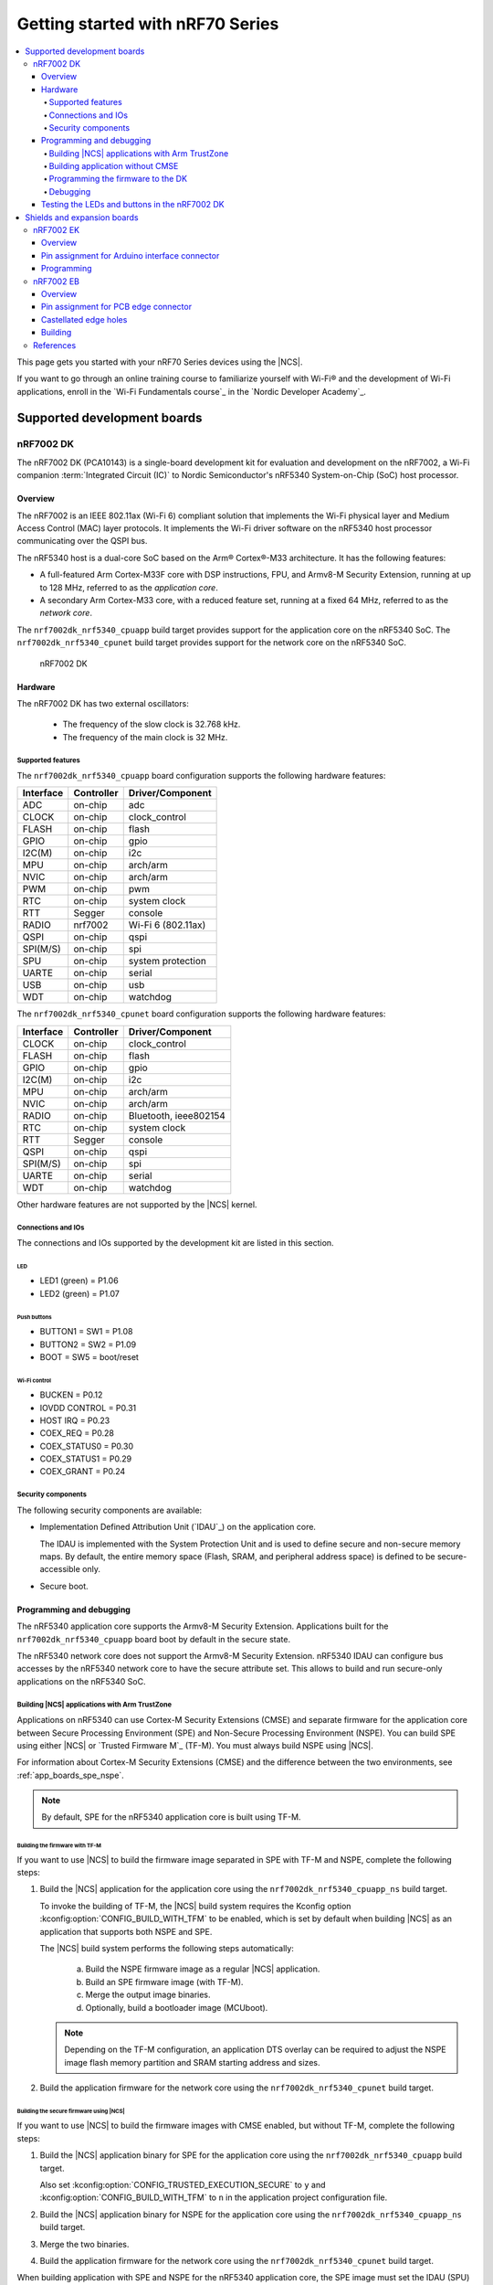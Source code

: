 .. _nrf7002dk_nrf5340:

Getting started with nRF70 Series
#################################

.. contents::
   :local:
   :depth: 4

This page gets you started with your nRF70 Series devices using the |NCS|.

If you want to go through an online training course to familiarize yourself with Wi-Fi® and the development of Wi-Fi applications, enroll in the `Wi-Fi Fundamentals course`_ in the `Nordic Developer Academy`_.

Supported development boards
****************************

nRF7002 DK
==========

The nRF7002 DK (PCA10143) is a single-board development kit for evaluation and development on the nRF7002, a Wi-Fi companion :term:`Integrated Circuit (IC)` to Nordic Semiconductor's nRF5340 System-on-Chip (SoC) host processor.

Overview
--------

The nRF7002 is an IEEE 802.11ax (Wi-Fi 6) compliant solution that implements the Wi-Fi physical layer and Medium Access Control (MAC) layer protocols.
It implements the Wi-Fi driver software on the nRF5340 host processor communicating over the QSPI bus.

The nRF5340 host is a dual-core SoC based on the Arm® Cortex®-M33 architecture.
It has the following features:

* A full-featured Arm Cortex-M33F core with DSP instructions, FPU, and Armv8-M Security Extension, running at up to 128 MHz, referred to as the *application core*.
* A secondary Arm Cortex-M33 core, with a reduced feature set, running at a fixed 64 MHz, referred to as the *network core*.

The ``nrf7002dk_nrf5340_cpuapp`` build target provides support for the application core on the nRF5340 SoC.
The ``nrf7002dk_nrf5340_cpunet`` build target provides support for the network core on the nRF5340 SoC.

.. figure:: images/nRF70dk.png
   :alt: nRF7002 DK

   nRF7002 DK


Hardware
--------

The nRF7002 DK has two external oscillators:

   * The frequency of the slow clock is 32.768 kHz.
   * The frequency of the main clock is 32 MHz.

Supported features
^^^^^^^^^^^^^^^^^^

The ``nrf7002dk_nrf5340_cpuapp`` board configuration supports the following hardware features:

+-----------+------------+----------------------+
| Interface | Controller | Driver/Component     |
+===========+============+======================+
| ADC       | on-chip    | adc                  |
+-----------+------------+----------------------+
| CLOCK     | on-chip    | clock_control        |
+-----------+------------+----------------------+
| FLASH     | on-chip    | flash                |
+-----------+------------+----------------------+
| GPIO      | on-chip    | gpio                 |
+-----------+------------+----------------------+
| I2C(M)    | on-chip    | i2c                  |
+-----------+------------+----------------------+
| MPU       | on-chip    | arch/arm             |
+-----------+------------+----------------------+
| NVIC      | on-chip    | arch/arm             |
+-----------+------------+----------------------+
| PWM       | on-chip    | pwm                  |
+-----------+------------+----------------------+
| RTC       | on-chip    | system clock         |
+-----------+------------+----------------------+
| RTT       | Segger     | console              |
+-----------+------------+----------------------+
| RADIO     | nrf7002    | Wi-Fi 6 (802.11ax)   |
+-----------+------------+----------------------+
| QSPI      | on-chip    | qspi                 |
+-----------+------------+----------------------+
| SPI(M/S)  | on-chip    | spi                  |
+-----------+------------+----------------------+
| SPU       | on-chip    | system protection    |
+-----------+------------+----------------------+
| UARTE     | on-chip    | serial               |
+-----------+------------+----------------------+
| USB       | on-chip    | usb                  |
+-----------+------------+----------------------+
| WDT       | on-chip    | watchdog             |
+-----------+------------+----------------------+

The ``nrf7002dk_nrf5340_cpunet`` board configuration supports the following hardware features:

+-----------+------------+----------------------+
| Interface | Controller | Driver/Component     |
+===========+============+======================+
| CLOCK     | on-chip    | clock_control        |
+-----------+------------+----------------------+
| FLASH     | on-chip    | flash                |
+-----------+------------+----------------------+
| GPIO      | on-chip    | gpio                 |
+-----------+------------+----------------------+
| I2C(M)    | on-chip    | i2c                  |
+-----------+------------+----------------------+
| MPU       | on-chip    | arch/arm             |
+-----------+------------+----------------------+
| NVIC      | on-chip    | arch/arm             |
+-----------+------------+----------------------+
| RADIO     | on-chip    | Bluetooth,           |
|           |            | ieee802154           |
+-----------+------------+----------------------+
| RTC       | on-chip    | system clock         |
+-----------+------------+----------------------+
| RTT       | Segger     | console              |
+-----------+------------+----------------------+
| QSPI      | on-chip    | qspi                 |
+-----------+------------+----------------------+
| SPI(M/S)  | on-chip    | spi                  |
+-----------+------------+----------------------+
| UARTE     | on-chip    | serial               |
+-----------+------------+----------------------+
| WDT       | on-chip    | watchdog             |
+-----------+------------+----------------------+

Other hardware features are not supported by the |NCS| kernel.

Connections and IOs
^^^^^^^^^^^^^^^^^^^

The connections and IOs supported by the development kit are listed in this section.

LED
"""

* LED1 (green) = P1.06
* LED2 (green) = P1.07

Push buttons
""""""""""""

* BUTTON1 = SW1 = P1.08
* BUTTON2 = SW2 = P1.09
* BOOT = SW5 = boot/reset

Wi-Fi control
"""""""""""""

* BUCKEN = P0.12
* IOVDD CONTROL = P0.31
* HOST IRQ = P0.23
* COEX_REQ = P0.28
* COEX_STATUS0 = P0.30
* COEX_STATUS1 = P0.29
* COEX_GRANT = P0.24

Security components
^^^^^^^^^^^^^^^^^^^

The following security components are available:

* Implementation Defined Attribution Unit (`IDAU`_) on the application core.

  The IDAU is implemented with the System Protection Unit and is used to define secure and non-secure memory maps.
  By default, the entire memory space (Flash, SRAM, and peripheral address space) is defined to be secure-accessible only.

* Secure boot.

Programming and debugging
-------------------------

The nRF5340 application core supports the Armv8-M Security Extension.
Applications built for the ``nrf7002dk_nrf5340_cpuapp`` board boot by default in the secure state.

The nRF5340 network core does not support the Armv8-M Security Extension.
nRF5340 IDAU can configure bus accesses by the nRF5340 network core to have the secure attribute set.
This allows to build and run secure-only applications on the nRF5340 SoC.

Building |NCS| applications with Arm TrustZone
^^^^^^^^^^^^^^^^^^^^^^^^^^^^^^^^^^^^^^^^^^^^^^

Applications on nRF5340 can use Cortex-M Security Extensions (CMSE) and separate firmware for the application core between Secure Processing Environment (SPE) and Non-Secure Processing Environment (NSPE).
You can build SPE using either |NCS| or `Trusted Firmware M`_ (TF-M).
You must always build NSPE using |NCS|.

For information about Cortex-M Security Extensions (CMSE) and the difference between the two environments, see :ref:`app_boards_spe_nspe`.

.. note::
   By default, SPE for the nRF5340 application core is built using TF-M.

Building the firmware with TF-M
"""""""""""""""""""""""""""""""

If you want to use |NCS| to build the firmware image separated in SPE with TF-M and NSPE, complete the following steps:

1. Build the |NCS| application for the application core using the ``nrf7002dk_nrf5340_cpuapp_ns`` build target.

   To invoke the building of TF-M, the |NCS| build system requires the Kconfig option :kconfig:option:`CONFIG_BUILD_WITH_TFM` to be enabled, which is set by default when building |NCS| as an application that supports both NSPE and SPE.

   The |NCS| build system performs the following steps automatically:

      a. Build the NSPE firmware image as a regular |NCS| application.
      #. Build an SPE firmware image (with TF-M).
      #. Merge the output image binaries.
      #. Optionally, build a bootloader image (MCUboot).

   .. note::
      Depending on the TF-M configuration, an application DTS overlay can be required to adjust the NSPE image flash memory partition and SRAM starting address and sizes.

#. Build the application firmware for the network core using the ``nrf7002dk_nrf5340_cpunet`` build target.


Building the secure firmware using |NCS|
""""""""""""""""""""""""""""""""""""""""

If you want to use |NCS| to build the firmware images with CMSE enabled, but without TF-M, complete the following steps:

1. Build the |NCS| application binary for SPE for the application core using the ``nrf7002dk_nrf5340_cpuapp`` build target.

   Also set :kconfig:option:`CONFIG_TRUSTED_EXECUTION_SECURE` to ``y`` and :kconfig:option:`CONFIG_BUILD_WITH_TFM` to ``n`` in the application project configuration file.
#. Build the |NCS| application binary for NSPE for the application core using the ``nrf7002dk_nrf5340_cpuapp_ns`` build target.
#. Merge the two binaries.
#. Build the application firmware for the network core using the ``nrf7002dk_nrf5340_cpunet`` build target.

When building application with SPE and NSPE for the nRF5340 application core, the SPE image must set the IDAU (SPU) configuration to allow non-secure access to all CPU resources used by the application firmware in NSPE.
SPU configuration must be applied before jumping to the application in NSPE.

Building application without CMSE
^^^^^^^^^^^^^^^^^^^^^^^^^^^^^^^^^

Build the |NCS| application as described in :ref:`gs_programming`, using the ``nrf7002dk_nrf5340_cpuapp`` build target for the firmware running on the nRF5340 application core and the ``nrf7002dk_nrf5340_cpunet`` build target for the firmware running on the nRF5340 network core.

Programming the firmware to the DK
^^^^^^^^^^^^^^^^^^^^^^^^^^^^^^^^^^

Follow the instructions in the :ref:`gs_programming` page to build and flash applications.

.. note::
   To flash and debug applications on the nRF7002 DK, you must use the `nRF Command Line Tools`_ version 10.12.0 or above.

Debugging
^^^^^^^^^

See the :ref:`testing` page for information about debugging.


Testing the LEDs and buttons in the nRF7002 DK
----------------------------------------------

The following samples allow you to test if the buttons (or switches) and LEDs on the development kit are working properly with |NCS|:

* :zephyr:code-sample:`blinky`
* :zephyr:code-sample:`button`

Build and flash the samples to make sure |NCS| is running correctly on your development kit.
For the button and LED definitions, see the :file:`boards/arm/nrf7002dk_nrf5340/nrf5340_cpuapp_common.dts` file.

.. _nrf70_gs_shields_expansion_boards:

Shields and expansion boards
****************************

Shields and expansion boards are add-on hardware that can be attached to a development kit or prototyping platform to extend their features and functionalities.

.. _nrf70_gs_shields_evaluation_kit_nrf7002ek:

nRF7002 EK
==========

The nRF7002 :term:`Evaluation Kit (EK)` is a versatile evaluation kit in the form of an Arduino shield.
The kit can be used to provide Wi-Fi connectivity and Wi-Fi-based locationing to compatible development or evaluation boards through the nRF7002 Wi-Fi 6 companion IC.

The nRF7002 EK features the nRF7002 companion IC.
In addition, the shield may be used to emulate the nRF7001 and nRF7000 companion IC variants.

Overview
--------

The nRF7002 EK (PCA63556) is designed to provide Wi-Fi connectivity and Wi-Fi (SSID) scanning capabilities via the nRF7002 companion IC to a compatible host development board.

The nRF7002 EK features an Arduino shield form factor and interface connector that allows it to be used with Arduino compatible boards, such as the `nRF52840 DK <nRF52840 DK product page_>`_, `nRF5340 DK <nRF5340 DK product page_>`_, `nRF9160 DK <nRF9160 DK product page_>`_, or `nRF9161 DK <Nordic nRF9161 DK_>`_.
This interface is used to connect the nRF7002 companion device to a host :term:`System on Chip (SoC)`, Microprocessor Unit (MPU), or :term:`Microcontroller Unit (MCU)`.

.. figure:: images/nRF7002ek.png
   :alt: nRF7002 EK

   nRF7002 EK

Pin assignment for Arduino interface connector
----------------------------------------------

The Arduino interface of the nRF7002 EK is compatible with the nRF52840 DK, the nRF5340 DK, and an nRF91 Series DK.
The interface connectors are described in the following table:

+------------------+-----------------------+----------------------------------+
| Arduino pin name | nRF7002 Signal        | Function                         |
+==================+=======================+==================================+
| D0               | IOVDD_EN              | Enable power to I/O interface    |
+------------------+-----------------------+----------------------------------+
| D1               | BUCK_EN               | Enable power to nRF7002          |
+------------------+-----------------------+----------------------------------+
| D2               | COEX_STATUS0          | Coexistence status 0             |
+------------------+-----------------------+----------------------------------+
| D3               | COEX_REQ              | Coexistence request from host    |
+------------------+-----------------------+----------------------------------+
| D4               | COEX_GRANT            | Coexistence grant to host        |
+------------------+-----------------------+----------------------------------+
| D5               | SW_CTRL0              | Switch control 0                 |
+------------------+-----------------------+----------------------------------+
| D6               | COEX_STATUS1          | Coexistence status 1             |
+------------------+-----------------------+----------------------------------+
| D7               | HOST_IRQ              | Interrupt request to host        |
+------------------+-----------------------+----------------------------------+
| D8               | DATA2                 | QSPI data line 2                 |
+------------------+-----------------------+----------------------------------+
| D9               | DATA3                 | QSPI data line 3                 |
+------------------+-----------------------+----------------------------------+
| D10              | SS                    | Slave select                     |
+------------------+-----------------------+----------------------------------+
| D11              | MISO/DATA1            | QSPI/SPI Data line 1/ Slave Out  |
+------------------+-----------------------+----------------------------------+
| D12              | MOSI/DATA0            | QSPI/SPI Data line 0/ Slave In   |
+------------------+-----------------------+----------------------------------+
| D13              | CLK                   | QSPI/SPI Clock                   |
+------------------+-----------------------+----------------------------------+
| GND              | GND                   | Ground                           |
+------------------+-----------------------+----------------------------------+
| AREF             | N.C.                  | Not used                         |
+------------------+-----------------------+----------------------------------+
| SDA              | N.C.                  | Not used                         |
+------------------+-----------------------+----------------------------------+
| SCL              | N.C.                  | Not used                         |
+------------------+-----------------------+----------------------------------+

Programming
-----------

To add support for the nRF7002 EK on an application running on a compatible host development board, the ``SHIELD`` setting must be specified.

To add support for the nRF7002 EK and the nRF7002 IC, set ``-DSHIELD=nrf7002ek`` when you invoke ``west build`` or ``cmake`` in your |NCS| application.
To emulate support for the nRF7001 or nRF7000 ICs, specify ``-DSHIELD=nrf7002ek_nrf7001`` or ``-DSHIELD=nrf7002ek_nrf7000``, respectively.

Alternatively, add the shield in the project's :file:`CMakeLists.txt` file, specifying the below settings, depending on which IC is to be used:

.. code-block:: console

   set(SHIELD nrf7002ek)

.. code-block:: console

   set(SHIELD nrf7002ek_nrf7001)

.. code-block:: console

   set(SHIELD nrf7002ek_nrf7000)

To build with the |nRFVSC|, specify ``-DSHIELD=nrf7002ek`` in the **Extra CMake arguments** field.
See :ref:`cmake_options` for instructions on how to provide CMake options.

To build for the nRF7002 EK and the nRF7002 IC with nRF5340 DK, use the ``nrf5340dk_nrf5340_cpuapp`` build target with the CMake ``SHIELD`` variable set to ``nrf7002ek``.
For example, you can use the following command when building on the command line:

.. code-block:: console

   west build -b nrf5340dk_nrf5340_cpuapp -- -DSHIELD=nrf7002ek

To build for the nRF7002 EK and the nRF7001 or nRF7000 ICs, you can use the corresponding shield name in the above command.

.. _nrf70_gs_shields_expansion_boards_nrf7002eb:

nRF7002 EB
==========

The nRF7002 :term:`Expansion Board (EB)` can be used to provide Wi-Fi connectivity to compatible development or evaluation boards through the nRF7002 Wi-Fi 6 companion IC.

The nRF7002 EB has a :term:`Printed Circuit Board (PCB)` edge connector that can be used with a compatible development board such as the Nordic Thingy:53, an IoT prototyping platform from Nordic Semiconductor.
There are also castellated holes on the side of the board that allow the EB to be used as a breakout board that can be soldered to other PCB assemblies.

Overview
--------

The nRF7002 EB (PCA63561) features a PCB edge connector and castellated holes to provide Wi-Fi connectivity through the nRF7002 companion IC.

The PCB edge connector is used to provide Wi-Fi connectivity to a development board with a compatible connector such as the Nordic Thingy:53, where it connects nRF7002 to nRF5340, which acts as a host.
The EB can also be used to provide Wi-Fi capabilities to develop Wi-Fi applications with another System on Chip (SoC), MPU, or MCU host by using the castellated edge holes on the sides of the board.

.. figure:: images/nRF7002eb.png
   :alt: nRF7002 EB

   nRF7002 EB

Pin assignment for PCB edge connector
-------------------------------------

The pinout of the PCB edge connector is shown in the following table.

+------------------+-----------------------+-----------------------------------------------+
| Pin number       | Signal                | Function                                      |
+==================+=======================+===============================================+
| 1                | N.C.                  | Not used                                      |
+------------------+-----------------------+-----------------------------------------------+
| 2                | N.C.                  | Not used                                      |
+------------------+-----------------------+-----------------------------------------------+
| 3                | VIO                   | IO supply voltage                             |
+------------------+-----------------------+-----------------------------------------------+
| 4                | N.C.                  | Not used                                      |
+------------------+-----------------------+-----------------------------------------------+
| 5                | ST0                   | Coexistence Interface Status/Priority signal  |
+------------------+-----------------------+-----------------------------------------------+
| 6                | REQ                   | Coexistence Interface Request signal          |
+------------------+-----------------------+-----------------------------------------------+
| 7                | N.C.                  | Not used                                      |
+------------------+-----------------------+-----------------------------------------------+
| 8                | CLK                   | SPI Clock signal                              |
+------------------+-----------------------+-----------------------------------------------+
| 9                | EN                    | Power Enable signal                           |
+------------------+-----------------------+-----------------------------------------------+
| 10               | N.C.                  | Not used                                      |
+------------------+-----------------------+-----------------------------------------------+
| 11               | N.C.                  | Not used                                      |
+------------------+-----------------------+-----------------------------------------------+
| 12               | N.C.                  | Not used                                      |
+------------------+-----------------------+-----------------------------------------------+
| 13               | N.C.                  | Not used                                      |
+------------------+-----------------------+-----------------------------------------------+
| 14               | VBAT                  | Supply voltage                                |
+------------------+-----------------------+-----------------------------------------------+
| 15               | GRT                   | Coexistence Interface Grant signal            |
+------------------+-----------------------+-----------------------------------------------+
| 16               | D0                    | SPI MOSI signal                               |
+------------------+-----------------------+-----------------------------------------------+
| 17               | D1                    | SPI MISO signal                               |
+------------------+-----------------------+-----------------------------------------------+
| 18               | CS                    | SPI Chip Select signal                        |
+------------------+-----------------------+-----------------------------------------------+
| 19               | IRQ                   | Host Interrupt signal                         |
+------------------+-----------------------+-----------------------------------------------+
| 20               | GND                   | Ground                                        |
+------------------+-----------------------+-----------------------------------------------+

Castellated edge holes
--------------------------

Castellated edge holes on the sides of the board connects the nRF7002 EB to the nRF7002 companion IC.
The following figure and table show the pinout for the nRF7002 EB.

.. figure:: images/nRF7002eb_Castellated_edge.png
   :alt: Castellated edge hole numbering

   Castellated edge hole numbering

+------------------+-----------------------+------------------------------------------------+
| Pin number       | Signal                | Function                                       |
+==================+=======================+================================================+
| 1                | CLK                   | QSPI Clock/SPI Clock signal                    |
+------------------+-----------------------+------------------------------------------------+
| 2                | SS                    | QSPI Slave Select/SPI Chip Select signal       |
+------------------+-----------------------+------------------------------------------------+
| 3                | D0                    | QSPI DATA0/SPI_MOSI signal                     |
+------------------+-----------------------+------------------------------------------------+
| 4                | D1                    | QSPI DATA1/ SPI_MISO signal                    |
+------------------+-----------------------+------------------------------------------------+
| 5                | D2                    | QSPI DATA2 signal                              |
+------------------+-----------------------+------------------------------------------------+
| 6                | D3                    | QSPI DATA3 signal                              |
+------------------+-----------------------+------------------------------------------------+
| 7                | CT0                   | SW_CTRL0 (not supported on the nRF7002 EB)     |
+------------------+-----------------------+------------------------------------------------+
| 8                | ST1                   | SW_CTRL1                                       |
+------------------+-----------------------+------------------------------------------------+
| 9                | GND                   | Ground                                         |
+------------------+-----------------------+------------------------------------------------+
| 10               | VBAT                  | Supply voltage                                 |
+------------------+-----------------------+------------------------------------------------+
| 11               | GND                   | Ground                                         |
+------------------+-----------------------+------------------------------------------------+
| 12               | VIO                   | IO supply voltage                              |
+------------------+-----------------------+------------------------------------------------+
| 13               | ST0                   | Coexistence Interface Status/Priority signal   |
+------------------+-----------------------+------------------------------------------------+
| 14               | EN                    | Power Enable signal                            |
+------------------+-----------------------+------------------------------------------------+
| 15               | REQ                   | Coexistence Interface Request signal           |
+------------------+-----------------------+------------------------------------------------+
| 16               | GRT                   | Coexistence Interface Grant signal             |
+------------------+-----------------------+------------------------------------------------+
| 17               | IRQ                   | Host Interrupt signal                          |
+------------------+-----------------------+------------------------------------------------+
| 18               | GND                   | Ground                                         |
+------------------+-----------------------+------------------------------------------------+

Building
--------

To build for the nRF7002 EB with Thingy:53, use the ``thingy53_nrf5340_cpuapp`` build target with the CMake ``SHIELD`` variable set to ``nrf7002eb``.
For example, you can use the following command when building on the command line:

.. code-block:: console

   west build -b thingy53_nrf5340_cpuapp -- -DSHIELD=nrf7002eb

To build for a custom target, set ``-DSHIELD=nrf7002eb`` when you invoke ``west build`` or ``cmake`` in your |NCS| application.

Alternatively, add the shield in the project's :file:`CMakeLists.txt` file by using the following command:

.. code-block:: console

   set(SHIELD nrf7002eb)

To build with the |nRFVSC|, specify ``-DSHIELD=nrf7002eb`` in the **Extra Cmake arguments** field.
See :ref:`cmake_options` for instructions on how to provide CMake options.

References
==========

* `nRF70 Series product page`_
* `nRF70 Series hardware documentation`_
* `nRF7002 Product Specification`_
* `nRF7001 Product Specification`_
